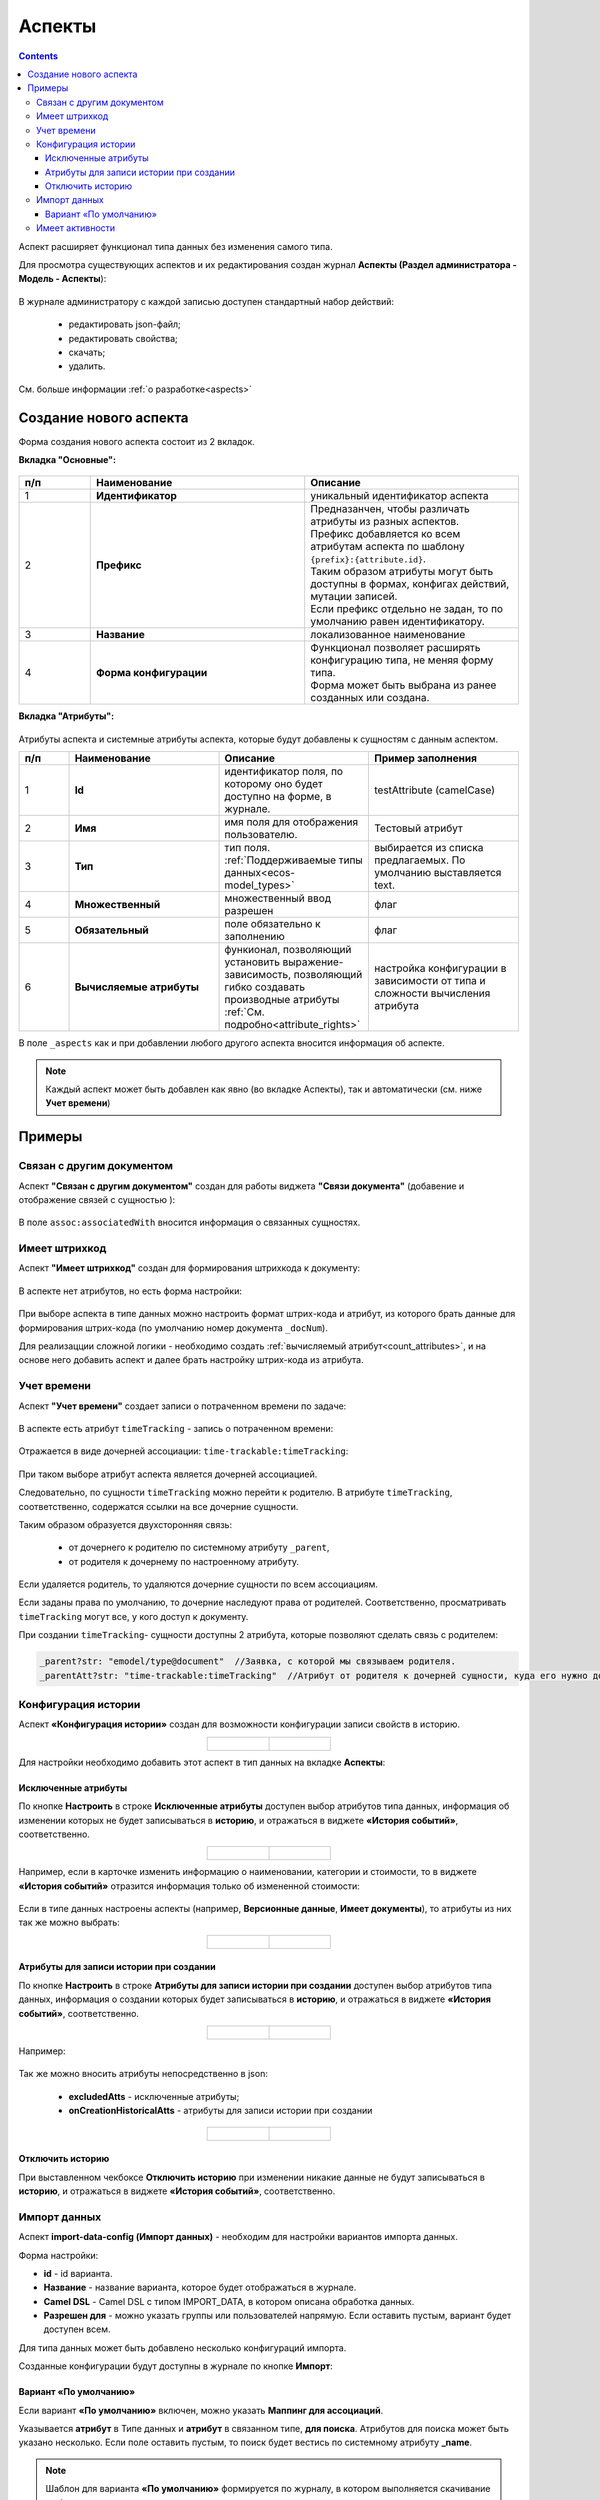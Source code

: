 .. _aspects_user:

Аспекты
=========

.. contents::
	:depth: 3

Аспект  расширяет функционал типа данных без изменения самого типа.

Для просмотра существующих аспектов и их редактирования создан журнал **Аспекты (Раздел администратора - Модель - Аспекты**):

 .. image:: _static/aspects/aspects_1.png
       :width: 600
       :align: center

В журнале администратору с каждой записью доступен стандартный набор действий:

  - редактировать json-файл;
  - редактировать свойства;
  - скачать;
  - удалить.

См. больше информации :ref:`о разработке<aspects>`

Создание нового аспекта
-------------------------

Форма создания нового аспекта состоит из 2 вкладок.

**Вкладка "Основные":**

 .. image:: _static/aspects/aspects_2.png
       :width: 600
       :align: center

.. list-table:: 
      :widths: 10 30 30
      :header-rows: 1
      :align: center
      :class: tight-table 

      * - п/п
        - Наименование
        - Описание
      * - 1
        - **Идентификатор**
        - уникальный идентификатор аспекта
      * - 2
        - **Префикс**
        - | Предназанчен, чтобы различать атрибуты из разных аспектов.
          | Префикс добавляется ко всем атрибутам аспекта по шаблону ``{prefix}:{attribute.id}``. 
          | Таким образом атрибуты могут быть доступны в формах, конфигах действий, мутации записей.
          | Если префикс отдельно не задан, то по умолчанию равен идентификатору.
      * - 3
        - **Название**
        - локализованное наименование
      * - 4
        - **Форма конфигурации**
        - | Функционал позволяет расширять конфигурацию типа, не меняя форму типа.
          | Форма может быть выбрана из ранее созданных или создана.

**Вкладка "Атрибуты":**

 .. image:: _static/aspects/aspects_3.png
       :width: 600
       :align: center

Атрибуты аспекта и системные атрибуты аспекта, которые будут добавлены к сущностям с данным аспектом.

.. list-table:: 
      :widths: 10 30 30 30
      :header-rows: 1
      :align: center
      :class: tight-table 

      * - п/п
        - Наименование
        - Описание
        - Пример заполнения
      * - 1
        - **Id**
        - идентификатор поля, по которому оно будет доступно на форме, в журнале.
        - testAttribute (camelCase)
      * - 2
        - **Имя**
        - имя поля для отображения пользователю.
        - Тестовый атрибут
      * - 3
        - **Тип**
        - тип поля. :ref:`Поддерживаемые типы данных<ecos-model_types>`
        - выбирается из списка предлагаемых. По умолчанию выставляется text.
      * - 4
        - **Множественный**
        - множественный ввод разрешен
        - флаг
      * - 5
        - **Обязательный**
        - поле обязательно к заполнению
        - флаг
      * - 6
        - **Вычисляемые атрибуты**
        - функионал, позволяющий установить выражение-зависимость, позволяющий гибко создавать производные атрибуты :ref:`См. подробно<attribute_rights>`
        - настройка конфигурации в зависимости от типа и сложности вычисления атрибута

В поле ``_aspects`` как и при добавлении любого другого аспекта вносится информация об аспекте.

 .. image:: _static/aspects/aspects_4.png
       :width: 600
       :align: center

.. note::

  Каждый аспект может быть добавлен как явно (во вкладке Аспекты), так и автоматически (см. ниже **Учет времени**)

Примеры
--------

Связан с другим документом
~~~~~~~~~~~~~~~~~~~~~~~~~~~~

Аспект **"Связан с другим документом"** создан для работы виджета **"Связи документа"** (добавение и отображение связей с сущностью ):

 .. image:: _static/aspects/associated_1.png
       :width: 600
       :align: center

В поле ``assoc:associatedWith`` вносится информация о связанных сущностях.


 .. image:: _static/aspects/associated_2.png
       :width: 600
       :align: center

Имеет штрихкод
~~~~~~~~~~~~~~~

.. _barcode_aspect:

Аспект **"Имеет штрихкод"** создан для формирования штрихкода к документу:

 .. image:: _static/aspects/barcode_1.png
       :width: 600
       :align: center

В аспекте нет атрибутов, но есть форма настройки:

 .. image:: _static/aspects/barcode_2.png
       :width: 400
       :align: center

При выборе аспекта в типе данных можно настроить формат штрих-кода и атрибут, из которого брать данные для формирования штрих-кода (по умолчанию номер документа ``_docNum``).

Для реализацции сложной логики - необходимо создать :ref:`вычисляемый атрибут<count_attributes>`, и на основе него добавить аспект и далее брать настройку штрих-кода из атрибута.

Учет времени
~~~~~~~~~~~~~~

.. _time-trackable_aspect:

Аспект **"Учет времени"** создает записи о потраченном времени по задаче:

 .. image:: _static/aspects/time_trackable_1.png
       :width: 600
       :align: center

В аспекте есть атрибут ``timeTracking`` - запись о потраченном времени:

 .. image:: _static/aspects/time_trackable_2.png
       :width: 500
       :align: center

Отражается в виде дочерней ассоциации: ``time-trackable:timeTracking``:

 .. image:: _static/aspects/time_trackable_3.png
       :width: 500
       :align: center

При таком выборе атрибут аспекта является дочерней ассоциацией.

Следовательно, по сущности ``timeTracking`` можно перейти к родителю. В атрибуте ``timeTracking``, соответственно, содержатся ссылки на все дочерние сущности. 

Таким образом образуется двухсторонняя связь: 

  - от дочернего к родителю по системному атрибуту ``_parent``, 
  - от родителя к дочернему по настроенному атрибуту.

Если удаляется родитель, то удаляются дочерние сущности по всем ассоциациям. 

Если заданы права по умолчанию, то дочерние наследуют права от родителей. Соответственно, просматривать ``timeTracking`` могут все, у кого доступ к документу.

При создании ``timeTracking``- сущности доступны  2 атрибута, которые позволяют сделать связь с родителем:

.. code-block::

  _parent?str: "emodel/type@document"  //Заявка, с которой мы связываем родителя.
  _parentAtt?str: "time-trackable:timeTracking"  //Атрибут от родителя к дочерней сущности, куда его нужно добавить.

Конфигурация истории
~~~~~~~~~~~~~~~~~~~~~~~

.. _history-config_aspect:

Аспект **«Конфигурация истории»** создан для возможности конфигурации записи свойств в историю.

.. list-table::
      :widths: 20 20
      :align: center

      * - |

            .. image:: _static/aspects/history-config_08.png
                  :width: 600
                  :align: center

        - |

            .. image:: _static/aspects/history-config_07.png
                  :width: 600
                  :align: center


Для настройки необходимо добавить этот аспект в тип данных на вкладке **Аспекты**:

 .. image:: _static/aspects/history-config_01.png
       :width: 600
       :align: center

Исключенные атрибуты
"""""""""""""""""""""

По кнопке **Настроить** в строке **Исключенные атрибуты** доступен выбор атрибутов типа данных, информация об изменении которых не будет записываться в **историю**, и отражаться в виджете **«История событий»**, соответственно.

.. list-table::
      :widths: 20 20
      :align: center

      * - |

            .. image:: _static/aspects/history-config_02.png
                  :width: 400
                  :align: center

        - |

            .. image:: _static/aspects/history-config_03.png
                  :width: 400
                  :align: center

Например, если в карточке изменить информацию о наименовании, категории и стоимости, то в виджете **«История событий»** отразится информация только об измененной стоимости:

 .. image:: _static/aspects/history-config_04.png
       :width: 600
       :align: center

Если в типе данных настроены аспекты (например, **Версионные данные**, **Имеет документы**), то атрибуты из них так же можно выбрать: 

.. list-table::
      :widths: 20 20
      :align: center

      * - |

            .. image:: _static/aspects/history-config_09.png
                  :width: 400
                  :align: center

        - |

            .. image:: _static/aspects/history-config_10.png
                  :width: 400
                  :align: center


Атрибуты для записи истории при создании
""""""""""""""""""""""""""""""""""""""""""

По кнопке **Настроить** в строке **Атрибуты для записи истории при создании** доступен выбор атрибутов типа данных, информация о создании которых будет записываться в **историю**, и отражаться в виджете **«История событий»**, соответственно.

.. list-table::
      :widths: 20 20
      :align: center

      * - |

            .. image:: _static/aspects/history-config_12.png
                  :width: 400
                  :align: center

        - |

            .. image:: _static/aspects/history-config_13.png
                  :width: 400
                  :align: center

Например:

 .. image:: _static/aspects/history-config_14.png
       :width: 600
       :align: center


Так же можно вносить атрибуты непосредственно в json:

  - **excludedAtts** - исключенные атрибуты;
  - **onCreationHistoricalAtts** - атрибуты для записи истории при создании

.. list-table::
      :widths: 20 20
      :align: center

      * - |

            .. image:: _static/aspects/history-config_05.png
                  :width: 600
                  :align: center

        - |

            .. image:: _static/aspects/history-config_06.png
                  :width: 600
                  :align: center


Отключить историю
""""""""""""""""""

.. image:: _static/aspects/history-config_11.png
      :width: 400
      :align: center


При выставленном чекбоксе **Отключить историю** при изменении никакие данные не будут записываться в **историю**, и отражаться в виджете **«История событий»**, соответственно.

Импорт данных
~~~~~~~~~~~~~~~

.. _import-data-config_aspect:

Аспект **import-data-config (Импорт данных)** - необходим для настройки вариантов импорта данных.

.. image:: _static/aspects/import-data-config_01.png
      :width: 600
      :align: center

Форма настройки:

.. image:: _static/aspects/import-data-config_02.png
      :width: 600
      :align: center

* **id** - id варианта.
* **Название** - название варианта, которое будет отображаться в журнале.
* **Camel DSL** - Camel DSL с типом IMPORT_DATA, в котором описана обработка данных.
* **Разрешен для** - можно указать группы или пользователей напрямую. Если оставить пустым, вариант будет доступен всем.

Для типа данных может быть добавлено несколько конфигураций импорта.

Созданные конфигурации будут доступны в журнале по кнопке **Импорт**:

.. image:: _static/aspects/import-data-config_03.png
      :width: 600
      :align: center

Вариант «По умолчанию»
"""""""""""""""""""""""""

.. image:: _static/aspects/import-data-config_04.png
      :width: 600
      :align: center

Если вариант **«По умолчанию»** включен, можно указать **Маппинг для ассоциаций**.

Указывается **атрибут** в Типе данных и **атрибут** в связанном типе, **для поиска**. Атрибутов для поиска может быть указано несколько.
Если поле оставить пустым, то поиск будет вестись по системному атрибуту **_name**.

.. note:: 

      Шаблон для варианта **«По умолчанию»** формируется по журналу, в котором выполняется скачивание шаблона.

      Если в типе присутствуют обязательные атрибуты, которых не в журнале, они будут добавлены в конец столбцов в шаблоне.

      В шаблон не выгружаются системные, вычисляемые (созданные и в типе данных, и в журнале), вложенные поля.

Для варианта **«По умолчанию»** добавлен универсальный CamelDSL **default-import-data**. 

Имеет активности
~~~~~~~~~~~~~~~~~~

.. _has-ecos-activities_aspect:

Чтобы письмо обрабатывалось и добавлялось как активность необходимо:

1) Добавить в тип данных аспект **Имеет активности** (has-ecos-activities) и настроить его конфигурацию:

.. image:: _static/aspects/has-ecos-activities_1.png
      :width: 500
      :align: center

Указать **алиас**, по которому будет осуществляться поиск типа данных в заголовке письма, выбрать **атрибут** типа данных.

2) В Теме сообщения в конце указывать связь в формате **(Алиас: Значение)**

.. image:: _static/aspects/has-ecos-activities_2.png
      :width: 300
      :align: center

Для рабочих пространств по умолчанию добавлена следующая настройка аспекта:

.. image:: _static/aspects/has-ecos-activities_3.png
      :width: 500
      :align: center

Для включения обработки писем в виджете "Активности" необходимо указать почтовый ящик в настройке :ref:`mail-inbox-activity<mail-inbox-activity>`.